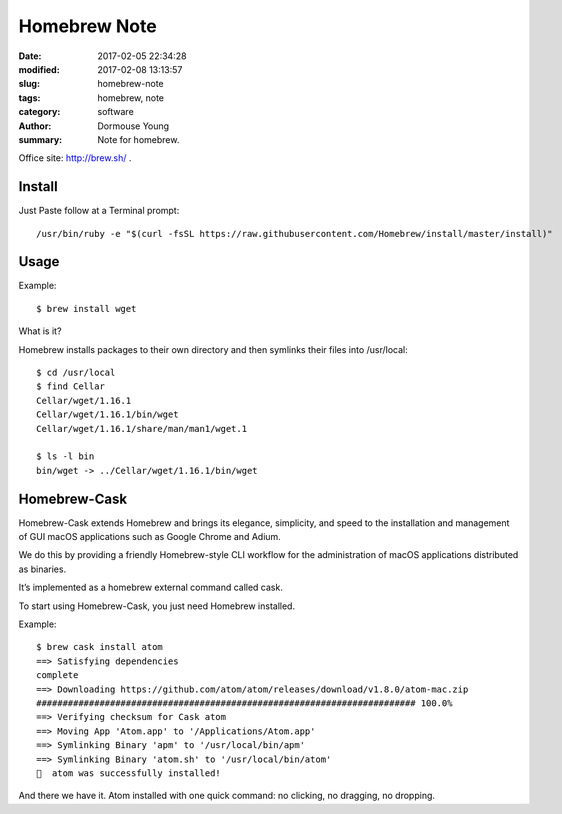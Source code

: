 Homebrew Note
*************

:date: 2017-02-05 22:34:28
:modified: 2017-02-08 13:13:57
:slug: homebrew-note
:tags: homebrew, note
:category: software
:author: Dormouse Young
:summary: Note for homebrew.


Office site: http://brew.sh/ .

Install
=======

Just Paste follow at a Terminal prompt::

    /usr/bin/ruby -e "$(curl -fsSL https://raw.githubusercontent.com/Homebrew/install/master/install)"

Usage
=====

Example::

    $ brew install wget

What is it?

Homebrew installs packages to their own directory and then symlinks their files into /usr/local::

    $ cd /usr/local
    $ find Cellar
    Cellar/wget/1.16.1
    Cellar/wget/1.16.1/bin/wget
    Cellar/wget/1.16.1/share/man/man1/wget.1

    $ ls -l bin
    bin/wget -> ../Cellar/wget/1.16.1/bin/wget

Homebrew-Cask
=============

Homebrew-Cask extends Homebrew and brings its elegance, simplicity, and
speed to the installation and management of GUI macOS applications such as
Google Chrome and Adium.

We do this by providing a friendly Homebrew-style CLI workflow for the
administration of macOS applications distributed as binaries.

It’s implemented as a homebrew external command called cask.

To start using Homebrew-Cask, you just need Homebrew installed.

Example::

    $ brew cask install atom
    ==> Satisfying dependencies
    complete
    ==> Downloading https://github.com/atom/atom/releases/download/v1.8.0/atom-mac.zip
    ######################################################################## 100.0%
    ==> Verifying checksum for Cask atom
    ==> Moving App 'Atom.app' to '/Applications/Atom.app'
    ==> Symlinking Binary 'apm' to '/usr/local/bin/apm'
    ==> Symlinking Binary 'atom.sh' to '/usr/local/bin/atom'
    🍺  atom was successfully installed!

And there we have it. Atom installed with one quick command: no clicking,
no dragging, no dropping.

